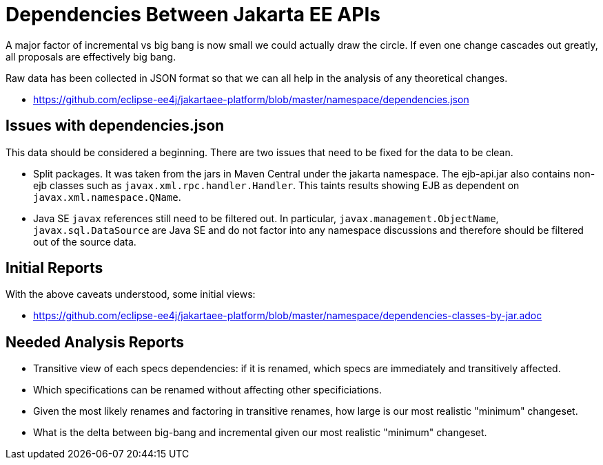 # Dependencies Between Jakarta EE APIs

A major factor of incremental vs big bang is now small we could actually draw the circle.  If even one change cascades out greatly, all proposals are effectively big bang.

Raw data has been collected in JSON format so that we can all help in the analysis of any theoretical changes.

 - https://github.com/eclipse-ee4j/jakartaee-platform/blob/master/namespace/dependencies.json

## Issues with dependencies.json

This data should be considered a beginning.  There are two issues that need to be fixed for the data to be clean.

 - Split packages.  It was taken from the jars in Maven Central under the jakarta namespace.  The ejb-api.jar also contains non-ejb classes such as `javax.xml.rpc.handler.Handler`.  This taints results showing EJB as dependent on `javax.xml.namespace.QName`.

 - Java SE `javax` references still need to be filtered out.  In particular, `javax.management.ObjectName`, `javax.sql.DataSource` are Java SE and do not factor into any namespace discussions and therefore should be filtered out of the source data.

## Initial Reports

With the above caveats understood, some initial views:

 - https://github.com/eclipse-ee4j/jakartaee-platform/blob/master/namespace/dependencies-classes-by-jar.adoc

## Needed Analysis Reports

 - Transitive view of each specs dependencies: if it is renamed, which specs are immediately and transitively affected.

 - Which specifications can be renamed without affecting other specificiations.

 - Given the most likely renames and factoring in transitive renames, how large is our most realistic "minimum" changeset.

 - What is the delta between big-bang and incremental given our most realistic "minimum" changeset.
 